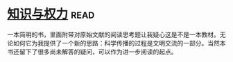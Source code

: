* [[https://book.douban.com/subject/26241602/][知识与权力]]:read:
一本简明的书，里面附带对原始文献的阅读思考题让我疑心这是不是一本教材。无论如何它为我提供了一个新的思路：科学传播的过程是文明交流的一部分。当然本书还留下了很多尚未解答的疑问，可以作为进一步阅读的起点。
